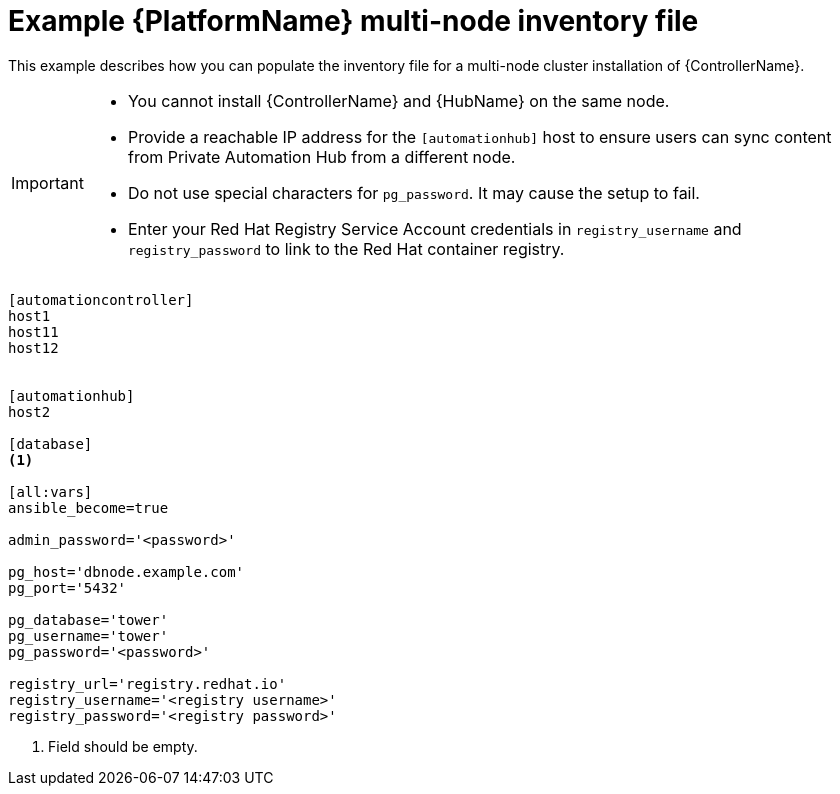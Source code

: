 

[id="ref-multi-node-cluster-inventory_{context}"]

= Example {PlatformName} multi-node inventory file


[role="_abstract"]
This example describes how you can populate the inventory file for a multi-node cluster installation of {ControllerName}.

[IMPORTANT]
====
* You cannot install {ControllerName} and {HubName} on the same node.
* Provide a reachable IP address for the `[automationhub]` host to ensure users can sync content from Private Automation Hub from a different node.
* Do not use special characters for `pg_password`. It may cause the setup to fail.
* Enter your Red Hat Registry Service Account credentials in `registry_username` and `registry_password` to link to the Red Hat container registry.
====



-----
[automationcontroller]
host1
host11
host12


[automationhub]
host2

[database]
<1>

[all:vars]
ansible_become=true

admin_password='<password>'

pg_host='dbnode.example.com'
pg_port='5432'

pg_database='tower'
pg_username='tower'
pg_password='<password>'

registry_url='registry.redhat.io'
registry_username='<registry username>'
registry_password='<registry password>'
-----


<1> Field should be empty.